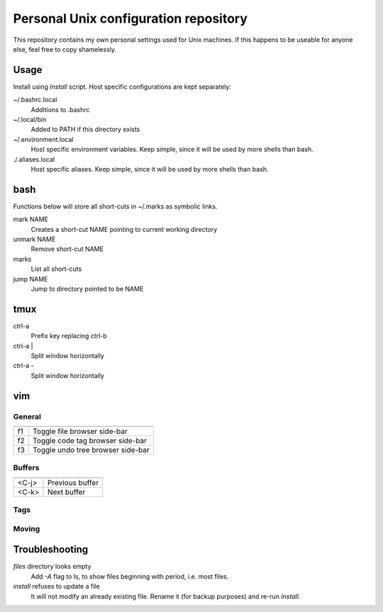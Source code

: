 ===============================
Personal Unix configuration repository
===============================

This repository contains my own personal settings used for Unix machines.
If this happens to be useable for anyone else, feel free to copy shamelessly.

Usage
=====

Install using `install` script. Host specific configurations are kept separately:

~/.bashrc.local
   Additions to .bashrc

~/.local/bin
   Added to PATH if this directory exists

~/.environment.local
   Host specific environment variables.
   Keep simple, since it will be used by more shells than bash.

./.aliases.local
   Host specific aliases.
   Keep simple, since it will be used by more shells than bash.

bash
====

Functions below will store all short-cuts in ~/.marks as symbolic links.

mark NAME
   Creates a short-cut NAME pointing to current working directory

unmark NAME
   Remove short-cut NAME

marks
   List all short-cuts

jump NAME
   Jump to directory pointed to be NAME

tmux
====

ctrl-a
   Prefix key replacing ctrl-b

ctrl-a |
   Split window horizontally

ctrl-a -
   Split window horizontally

vim
===

General
-------

======   ==================
======   ==================
f1       Toggle file browser side-bar
f2       Toggle code tag browser side-bar
f3       Toggle undo tree browser side-bar
======   ==================

Buffers
-------

======   ==================
======   ==================
<C-j>    Previous buffer
<C-k>    Next buffer
======   ==================

Tags
----

======   ==================
======   ==================
<C-]>    Jump to tag
g ]      Get list of matching tags
g <C-]>  Jump to tag if only one match, otherwise list matching tags
<C-t>    Return from a tag jump
<C-W>    Open tag in preview window
:tag     Get list of tags previously jumped to
======   ==================

Moving
------

======   ==================
======   ==================
[ a      `:previous`
] a      `:next`
[ A      `:first`
] A      `:last`
[ b      `:bprevious`
] b      `:bnext`
[ B      `:bfirst`
] B      `:blast`
[ l      `:lprevious`
] l      `:lnext`
[ L      `:lfirst`
] L      `:llast`
[ <C-L>  `:lpfile`
] <C-L>  `:lnfile`
[ q      `:cprevious`
] q      `:cnext`
[ Q      `:cfirst`
] Q      `:clast`
[ <C-Q>  `:cpfile` (Note that <C-Q> only works in a terminal if you disable
] <C-Q>  `:cnfile` flow control: stty -ixon)
[ t      `:tprevious`
] t      `:tnext`
[ T      `:tfirst`
] T      `:tlast`
[ <C-T>  `:ptprevious`
] <C-T>  `:ptnext`
[ f      Go to the file preceding the current one alphabetically in the current file's directory.  In
         the quickfix window, equivalent to `:colder`.
] f      Go to the file succeeding the current one alphabetically in the current file's directory.  In
         the quickfix window, equivalent to `:cnewer`.
[ n      Go to the previous SCM conflict marker or diff/patch hunk. Try d[n inside a conflict.
] n      Go to the next SCM conflict marker or diff/patch hunk. Try d]n inside a conflict.
======   ==================

Troubleshooting
===============

`files` directory looks empty
   Add `-A` flag to ls, to show files beginning with period, i.e. most files.

`install` refuses to update a file
   It will not modify an already existing file. Rename it (for backup purposes) and re-run `install`.
